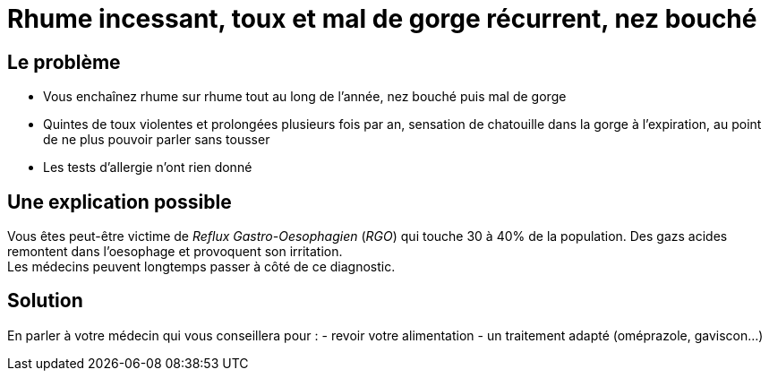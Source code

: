 = Rhume incessant, toux et mal de gorge récurrent, nez bouché
:hp-tags: santé, fixed

== Le problème
- Vous enchaînez rhume sur rhume tout au long de l'année, nez bouché puis mal de gorge
- Quintes de toux violentes et prolongées plusieurs fois par an, sensation de chatouille dans la gorge à l'expiration, au point de ne plus pouvoir parler sans tousser
- Les tests d'allergie n'ont rien donné

== Une explication possible
Vous êtes peut-être victime de _Reflux Gastro-Oesophagien_ (_RGO_) qui touche 30 à 40% de la population. 
Des gazs acides remontent dans l'oesophage et provoquent son irritation. +
Les médecins peuvent longtemps passer à côté de ce diagnostic.

== Solution
En parler à votre médecin qui vous conseillera pour :
- revoir votre alimentation
- un traitement adapté (oméprazole, gaviscon...)